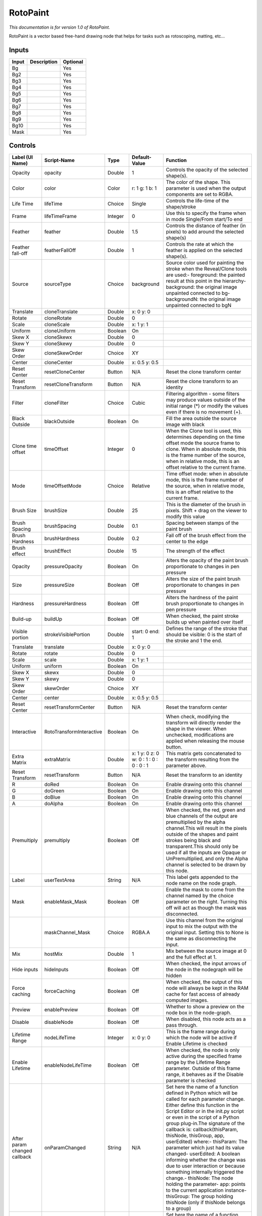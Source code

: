 .. _fr.inria.built-in.RotoPaint:

RotoPaint
=========

*This documentation is for version 1.0 of RotoPaint.*

RotoPaint is a vector based free-hand drawing node that helps for tasks such as rotoscoping, matting, etc...

Inputs
------

+---------+---------------+------------+
| Input   | Description   | Optional   |
+=========+===============+============+
| Bg      |               | Yes        |
+---------+---------------+------------+
| Bg2     |               | Yes        |
+---------+---------------+------------+
| Bg3     |               | Yes        |
+---------+---------------+------------+
| Bg4     |               | Yes        |
+---------+---------------+------------+
| Bg5     |               | Yes        |
+---------+---------------+------------+
| Bg6     |               | Yes        |
+---------+---------------+------------+
| Bg7     |               | Yes        |
+---------+---------------+------------+
| Bg8     |               | Yes        |
+---------+---------------+------------+
| Bg9     |               | Yes        |
+---------+---------------+------------+
| Bg10    |               | Yes        |
+---------+---------------+------------+
| Mask    |               | Yes        |
+---------+---------------+------------+

Controls
--------

+--------------------------------+----------------------------+-----------+-------------------------------------------+-----------------------------------------------------------------------------------------------------------------------------------------------------------------------------------------------------------------------------------------------------------------------------------------------------------------------------------------------------------------------------------------------------------------------------------------------------------------------------------------------------------------------------------------------------------------------------------------------------------------------------------------------------------------------------------------------------------+
| Label (UI Name)                | Script-Name                | Type      | Default-Value                             | Function                                                                                                                                                                                                                                                                                                                                                                                                                                                                                                                                                                                                                                                                                                  |
+================================+============================+===========+===========================================+===========================================================================================================================================================================================================================================================================================================================================================================================================================================================================================================================================================================================================================================================================================================+
| Opacity                        | opacity                    | Double    | 1                                         | Controls the opacity of the selected shape(s).                                                                                                                                                                                                                                                                                                                                                                                                                                                                                                                                                                                                                                                            |
+--------------------------------+----------------------------+-----------+-------------------------------------------+-----------------------------------------------------------------------------------------------------------------------------------------------------------------------------------------------------------------------------------------------------------------------------------------------------------------------------------------------------------------------------------------------------------------------------------------------------------------------------------------------------------------------------------------------------------------------------------------------------------------------------------------------------------------------------------------------------------+
| Color                          | color                      | Color     | r: 1 g: 1 b: 1                            | The color of the shape. This parameter is used when the output components are set to RGBA.                                                                                                                                                                                                                                                                                                                                                                                                                                                                                                                                                                                                                |
+--------------------------------+----------------------------+-----------+-------------------------------------------+-----------------------------------------------------------------------------------------------------------------------------------------------------------------------------------------------------------------------------------------------------------------------------------------------------------------------------------------------------------------------------------------------------------------------------------------------------------------------------------------------------------------------------------------------------------------------------------------------------------------------------------------------------------------------------------------------------------+
| Life Time                      | lifeTime                   | Choice    | Single                                    | Controls the life-time of the shape/stroke                                                                                                                                                                                                                                                                                                                                                                                                                                                                                                                                                                                                                                                                |
+--------------------------------+----------------------------+-----------+-------------------------------------------+-----------------------------------------------------------------------------------------------------------------------------------------------------------------------------------------------------------------------------------------------------------------------------------------------------------------------------------------------------------------------------------------------------------------------------------------------------------------------------------------------------------------------------------------------------------------------------------------------------------------------------------------------------------------------------------------------------------+
| Frame                          | lifeTimeFrame              | Integer   | 0                                         | Use this to specify the frame when in mode Single/From start/To end                                                                                                                                                                                                                                                                                                                                                                                                                                                                                                                                                                                                                                       |
+--------------------------------+----------------------------+-----------+-------------------------------------------+-----------------------------------------------------------------------------------------------------------------------------------------------------------------------------------------------------------------------------------------------------------------------------------------------------------------------------------------------------------------------------------------------------------------------------------------------------------------------------------------------------------------------------------------------------------------------------------------------------------------------------------------------------------------------------------------------------------+
| Feather                        | feather                    | Double    | 1.5                                       | Controls the distance of feather (in pixels) to add around the selected shape(s)                                                                                                                                                                                                                                                                                                                                                                                                                                                                                                                                                                                                                          |
+--------------------------------+----------------------------+-----------+-------------------------------------------+-----------------------------------------------------------------------------------------------------------------------------------------------------------------------------------------------------------------------------------------------------------------------------------------------------------------------------------------------------------------------------------------------------------------------------------------------------------------------------------------------------------------------------------------------------------------------------------------------------------------------------------------------------------------------------------------------------------+
| Feather fall-off               | featherFallOff             | Double    | 1                                         | Controls the rate at which the feather is applied on the selected shape(s).                                                                                                                                                                                                                                                                                                                                                                                                                                                                                                                                                                                                                               |
+--------------------------------+----------------------------+-----------+-------------------------------------------+-----------------------------------------------------------------------------------------------------------------------------------------------------------------------------------------------------------------------------------------------------------------------------------------------------------------------------------------------------------------------------------------------------------------------------------------------------------------------------------------------------------------------------------------------------------------------------------------------------------------------------------------------------------------------------------------------------------+
| Source                         | sourceType                 | Choice    | background                                | Source color used for painting the stroke when the Reveal/Clone tools are used:- foreground: the painted result at this point in the hierarchy- background: the original image unpainted connected to bg- backgroundN: the original image unpainted connected to bgN                                                                                                                                                                                                                                                                                                                                                                                                                                      |
+--------------------------------+----------------------------+-----------+-------------------------------------------+-----------------------------------------------------------------------------------------------------------------------------------------------------------------------------------------------------------------------------------------------------------------------------------------------------------------------------------------------------------------------------------------------------------------------------------------------------------------------------------------------------------------------------------------------------------------------------------------------------------------------------------------------------------------------------------------------------------+
| Translate                      | cloneTranslate             | Double    | x: 0 y: 0                                 |                                                                                                                                                                                                                                                                                                                                                                                                                                                                                                                                                                                                                                                                                                           |
+--------------------------------+----------------------------+-----------+-------------------------------------------+-----------------------------------------------------------------------------------------------------------------------------------------------------------------------------------------------------------------------------------------------------------------------------------------------------------------------------------------------------------------------------------------------------------------------------------------------------------------------------------------------------------------------------------------------------------------------------------------------------------------------------------------------------------------------------------------------------------+
| Rotate                         | cloneRotate                | Double    | 0                                         |                                                                                                                                                                                                                                                                                                                                                                                                                                                                                                                                                                                                                                                                                                           |
+--------------------------------+----------------------------+-----------+-------------------------------------------+-----------------------------------------------------------------------------------------------------------------------------------------------------------------------------------------------------------------------------------------------------------------------------------------------------------------------------------------------------------------------------------------------------------------------------------------------------------------------------------------------------------------------------------------------------------------------------------------------------------------------------------------------------------------------------------------------------------+
| Scale                          | cloneScale                 | Double    | x: 1 y: 1                                 |                                                                                                                                                                                                                                                                                                                                                                                                                                                                                                                                                                                                                                                                                                           |
+--------------------------------+----------------------------+-----------+-------------------------------------------+-----------------------------------------------------------------------------------------------------------------------------------------------------------------------------------------------------------------------------------------------------------------------------------------------------------------------------------------------------------------------------------------------------------------------------------------------------------------------------------------------------------------------------------------------------------------------------------------------------------------------------------------------------------------------------------------------------------+
| Uniform                        | cloneUniform               | Boolean   | On                                        |                                                                                                                                                                                                                                                                                                                                                                                                                                                                                                                                                                                                                                                                                                           |
+--------------------------------+----------------------------+-----------+-------------------------------------------+-----------------------------------------------------------------------------------------------------------------------------------------------------------------------------------------------------------------------------------------------------------------------------------------------------------------------------------------------------------------------------------------------------------------------------------------------------------------------------------------------------------------------------------------------------------------------------------------------------------------------------------------------------------------------------------------------------------+
| Skew X                         | cloneSkewx                 | Double    | 0                                         |                                                                                                                                                                                                                                                                                                                                                                                                                                                                                                                                                                                                                                                                                                           |
+--------------------------------+----------------------------+-----------+-------------------------------------------+-----------------------------------------------------------------------------------------------------------------------------------------------------------------------------------------------------------------------------------------------------------------------------------------------------------------------------------------------------------------------------------------------------------------------------------------------------------------------------------------------------------------------------------------------------------------------------------------------------------------------------------------------------------------------------------------------------------+
| Skew Y                         | cloneSkewy                 | Double    | 0                                         |                                                                                                                                                                                                                                                                                                                                                                                                                                                                                                                                                                                                                                                                                                           |
+--------------------------------+----------------------------+-----------+-------------------------------------------+-----------------------------------------------------------------------------------------------------------------------------------------------------------------------------------------------------------------------------------------------------------------------------------------------------------------------------------------------------------------------------------------------------------------------------------------------------------------------------------------------------------------------------------------------------------------------------------------------------------------------------------------------------------------------------------------------------------+
| Skew Order                     | cloneSkewOrder             | Choice    | XY                                        |                                                                                                                                                                                                                                                                                                                                                                                                                                                                                                                                                                                                                                                                                                           |
+--------------------------------+----------------------------+-----------+-------------------------------------------+-----------------------------------------------------------------------------------------------------------------------------------------------------------------------------------------------------------------------------------------------------------------------------------------------------------------------------------------------------------------------------------------------------------------------------------------------------------------------------------------------------------------------------------------------------------------------------------------------------------------------------------------------------------------------------------------------------------+
| Center                         | cloneCenter                | Double    | x: 0.5 y: 0.5                             |                                                                                                                                                                                                                                                                                                                                                                                                                                                                                                                                                                                                                                                                                                           |
+--------------------------------+----------------------------+-----------+-------------------------------------------+-----------------------------------------------------------------------------------------------------------------------------------------------------------------------------------------------------------------------------------------------------------------------------------------------------------------------------------------------------------------------------------------------------------------------------------------------------------------------------------------------------------------------------------------------------------------------------------------------------------------------------------------------------------------------------------------------------------+
| Reset Center                   | resetCloneCenter           | Button    | N/A                                       | Reset the clone transform center                                                                                                                                                                                                                                                                                                                                                                                                                                                                                                                                                                                                                                                                          |
+--------------------------------+----------------------------+-----------+-------------------------------------------+-----------------------------------------------------------------------------------------------------------------------------------------------------------------------------------------------------------------------------------------------------------------------------------------------------------------------------------------------------------------------------------------------------------------------------------------------------------------------------------------------------------------------------------------------------------------------------------------------------------------------------------------------------------------------------------------------------------+
| Reset Transform                | resetCloneTransform        | Button    | N/A                                       | Reset the clone transform to an identity                                                                                                                                                                                                                                                                                                                                                                                                                                                                                                                                                                                                                                                                  |
+--------------------------------+----------------------------+-----------+-------------------------------------------+-----------------------------------------------------------------------------------------------------------------------------------------------------------------------------------------------------------------------------------------------------------------------------------------------------------------------------------------------------------------------------------------------------------------------------------------------------------------------------------------------------------------------------------------------------------------------------------------------------------------------------------------------------------------------------------------------------------+
| Filter                         | cloneFilter                | Choice    | Cubic                                     | Filtering algorithm - some filters may produce values outside of the initial range (\*) or modify the values even if there is no movement (+).                                                                                                                                                                                                                                                                                                                                                                                                                                                                                                                                                            |
+--------------------------------+----------------------------+-----------+-------------------------------------------+-----------------------------------------------------------------------------------------------------------------------------------------------------------------------------------------------------------------------------------------------------------------------------------------------------------------------------------------------------------------------------------------------------------------------------------------------------------------------------------------------------------------------------------------------------------------------------------------------------------------------------------------------------------------------------------------------------------+
| Black Outside                  | blackOutside               | Boolean   | On                                        | Fill the area outside the source image with black                                                                                                                                                                                                                                                                                                                                                                                                                                                                                                                                                                                                                                                         |
+--------------------------------+----------------------------+-----------+-------------------------------------------+-----------------------------------------------------------------------------------------------------------------------------------------------------------------------------------------------------------------------------------------------------------------------------------------------------------------------------------------------------------------------------------------------------------------------------------------------------------------------------------------------------------------------------------------------------------------------------------------------------------------------------------------------------------------------------------------------------------+
| Clone time offset              | timeOffset                 | Integer   | 0                                         | When the Clone tool is used, this determines depending on the time offset mode the source frame to clone. When in absolute mode, this is the frame number of the source, when in relative mode, this is an offset relative to the current frame.                                                                                                                                                                                                                                                                                                                                                                                                                                                          |
+--------------------------------+----------------------------+-----------+-------------------------------------------+-----------------------------------------------------------------------------------------------------------------------------------------------------------------------------------------------------------------------------------------------------------------------------------------------------------------------------------------------------------------------------------------------------------------------------------------------------------------------------------------------------------------------------------------------------------------------------------------------------------------------------------------------------------------------------------------------------------+
| Mode                           | timeOffsetMode             | Choice    | Relative                                  | Time offset mode: when in absolute mode, this is the frame number of the source, when in relative mode, this is an offset relative to the current frame.                                                                                                                                                                                                                                                                                                                                                                                                                                                                                                                                                  |
+--------------------------------+----------------------------+-----------+-------------------------------------------+-----------------------------------------------------------------------------------------------------------------------------------------------------------------------------------------------------------------------------------------------------------------------------------------------------------------------------------------------------------------------------------------------------------------------------------------------------------------------------------------------------------------------------------------------------------------------------------------------------------------------------------------------------------------------------------------------------------+
| Brush Size                     | brushSize                  | Double    | 25                                        | This is the diameter of the brush in pixels. Shift + drag on the viewer to modify this value                                                                                                                                                                                                                                                                                                                                                                                                                                                                                                                                                                                                              |
+--------------------------------+----------------------------+-----------+-------------------------------------------+-----------------------------------------------------------------------------------------------------------------------------------------------------------------------------------------------------------------------------------------------------------------------------------------------------------------------------------------------------------------------------------------------------------------------------------------------------------------------------------------------------------------------------------------------------------------------------------------------------------------------------------------------------------------------------------------------------------+
| Brush Spacing                  | brushSpacing               | Double    | 0.1                                       | Spacing between stamps of the paint brush                                                                                                                                                                                                                                                                                                                                                                                                                                                                                                                                                                                                                                                                 |
+--------------------------------+----------------------------+-----------+-------------------------------------------+-----------------------------------------------------------------------------------------------------------------------------------------------------------------------------------------------------------------------------------------------------------------------------------------------------------------------------------------------------------------------------------------------------------------------------------------------------------------------------------------------------------------------------------------------------------------------------------------------------------------------------------------------------------------------------------------------------------+
| Brush Hardness                 | brushHardness              | Double    | 0.2                                       | Fall off of the brush effect from the center to the edge                                                                                                                                                                                                                                                                                                                                                                                                                                                                                                                                                                                                                                                  |
+--------------------------------+----------------------------+-----------+-------------------------------------------+-----------------------------------------------------------------------------------------------------------------------------------------------------------------------------------------------------------------------------------------------------------------------------------------------------------------------------------------------------------------------------------------------------------------------------------------------------------------------------------------------------------------------------------------------------------------------------------------------------------------------------------------------------------------------------------------------------------+
| Brush effect                   | brushEffect                | Double    | 15                                        | The strength of the effect                                                                                                                                                                                                                                                                                                                                                                                                                                                                                                                                                                                                                                                                                |
+--------------------------------+----------------------------+-----------+-------------------------------------------+-----------------------------------------------------------------------------------------------------------------------------------------------------------------------------------------------------------------------------------------------------------------------------------------------------------------------------------------------------------------------------------------------------------------------------------------------------------------------------------------------------------------------------------------------------------------------------------------------------------------------------------------------------------------------------------------------------------+
| Opacity                        | pressureOpacity            | Boolean   | On                                        | Alters the opacity of the paint brush proportionate to changes in pen pressure                                                                                                                                                                                                                                                                                                                                                                                                                                                                                                                                                                                                                            |
+--------------------------------+----------------------------+-----------+-------------------------------------------+-----------------------------------------------------------------------------------------------------------------------------------------------------------------------------------------------------------------------------------------------------------------------------------------------------------------------------------------------------------------------------------------------------------------------------------------------------------------------------------------------------------------------------------------------------------------------------------------------------------------------------------------------------------------------------------------------------------+
| Size                           | pressureSize               | Boolean   | Off                                       | Alters the size of the paint brush proportionate to changes in pen pressure                                                                                                                                                                                                                                                                                                                                                                                                                                                                                                                                                                                                                               |
+--------------------------------+----------------------------+-----------+-------------------------------------------+-----------------------------------------------------------------------------------------------------------------------------------------------------------------------------------------------------------------------------------------------------------------------------------------------------------------------------------------------------------------------------------------------------------------------------------------------------------------------------------------------------------------------------------------------------------------------------------------------------------------------------------------------------------------------------------------------------------+
| Hardness                       | pressureHardness           | Boolean   | Off                                       | Alters the hardness of the paint brush proportionate to changes in pen pressure                                                                                                                                                                                                                                                                                                                                                                                                                                                                                                                                                                                                                           |
+--------------------------------+----------------------------+-----------+-------------------------------------------+-----------------------------------------------------------------------------------------------------------------------------------------------------------------------------------------------------------------------------------------------------------------------------------------------------------------------------------------------------------------------------------------------------------------------------------------------------------------------------------------------------------------------------------------------------------------------------------------------------------------------------------------------------------------------------------------------------------+
| Build-up                       | buildUp                    | Boolean   | Off                                       | When checked, the paint stroke builds up when painted over itself                                                                                                                                                                                                                                                                                                                                                                                                                                                                                                                                                                                                                                         |
+--------------------------------+----------------------------+-----------+-------------------------------------------+-----------------------------------------------------------------------------------------------------------------------------------------------------------------------------------------------------------------------------------------------------------------------------------------------------------------------------------------------------------------------------------------------------------------------------------------------------------------------------------------------------------------------------------------------------------------------------------------------------------------------------------------------------------------------------------------------------------+
| Visible portion                | strokeVisiblePortion       | Double    | start: 0 end: 1                           | Defines the range of the stroke that should be visible: 0 is the start of the stroke and 1 the end.                                                                                                                                                                                                                                                                                                                                                                                                                                                                                                                                                                                                       |
+--------------------------------+----------------------------+-----------+-------------------------------------------+-----------------------------------------------------------------------------------------------------------------------------------------------------------------------------------------------------------------------------------------------------------------------------------------------------------------------------------------------------------------------------------------------------------------------------------------------------------------------------------------------------------------------------------------------------------------------------------------------------------------------------------------------------------------------------------------------------------+
| Translate                      | translate                  | Double    | x: 0 y: 0                                 |                                                                                                                                                                                                                                                                                                                                                                                                                                                                                                                                                                                                                                                                                                           |
+--------------------------------+----------------------------+-----------+-------------------------------------------+-----------------------------------------------------------------------------------------------------------------------------------------------------------------------------------------------------------------------------------------------------------------------------------------------------------------------------------------------------------------------------------------------------------------------------------------------------------------------------------------------------------------------------------------------------------------------------------------------------------------------------------------------------------------------------------------------------------+
| Rotate                         | rotate                     | Double    | 0                                         |                                                                                                                                                                                                                                                                                                                                                                                                                                                                                                                                                                                                                                                                                                           |
+--------------------------------+----------------------------+-----------+-------------------------------------------+-----------------------------------------------------------------------------------------------------------------------------------------------------------------------------------------------------------------------------------------------------------------------------------------------------------------------------------------------------------------------------------------------------------------------------------------------------------------------------------------------------------------------------------------------------------------------------------------------------------------------------------------------------------------------------------------------------------+
| Scale                          | scale                      | Double    | x: 1 y: 1                                 |                                                                                                                                                                                                                                                                                                                                                                                                                                                                                                                                                                                                                                                                                                           |
+--------------------------------+----------------------------+-----------+-------------------------------------------+-----------------------------------------------------------------------------------------------------------------------------------------------------------------------------------------------------------------------------------------------------------------------------------------------------------------------------------------------------------------------------------------------------------------------------------------------------------------------------------------------------------------------------------------------------------------------------------------------------------------------------------------------------------------------------------------------------------+
| Uniform                        | uniform                    | Boolean   | On                                        |                                                                                                                                                                                                                                                                                                                                                                                                                                                                                                                                                                                                                                                                                                           |
+--------------------------------+----------------------------+-----------+-------------------------------------------+-----------------------------------------------------------------------------------------------------------------------------------------------------------------------------------------------------------------------------------------------------------------------------------------------------------------------------------------------------------------------------------------------------------------------------------------------------------------------------------------------------------------------------------------------------------------------------------------------------------------------------------------------------------------------------------------------------------+
| Skew X                         | skewx                      | Double    | 0                                         |                                                                                                                                                                                                                                                                                                                                                                                                                                                                                                                                                                                                                                                                                                           |
+--------------------------------+----------------------------+-----------+-------------------------------------------+-----------------------------------------------------------------------------------------------------------------------------------------------------------------------------------------------------------------------------------------------------------------------------------------------------------------------------------------------------------------------------------------------------------------------------------------------------------------------------------------------------------------------------------------------------------------------------------------------------------------------------------------------------------------------------------------------------------+
| Skew Y                         | skewy                      | Double    | 0                                         |                                                                                                                                                                                                                                                                                                                                                                                                                                                                                                                                                                                                                                                                                                           |
+--------------------------------+----------------------------+-----------+-------------------------------------------+-----------------------------------------------------------------------------------------------------------------------------------------------------------------------------------------------------------------------------------------------------------------------------------------------------------------------------------------------------------------------------------------------------------------------------------------------------------------------------------------------------------------------------------------------------------------------------------------------------------------------------------------------------------------------------------------------------------+
| Skew Order                     | skewOrder                  | Choice    | XY                                        |                                                                                                                                                                                                                                                                                                                                                                                                                                                                                                                                                                                                                                                                                                           |
+--------------------------------+----------------------------+-----------+-------------------------------------------+-----------------------------------------------------------------------------------------------------------------------------------------------------------------------------------------------------------------------------------------------------------------------------------------------------------------------------------------------------------------------------------------------------------------------------------------------------------------------------------------------------------------------------------------------------------------------------------------------------------------------------------------------------------------------------------------------------------+
| Center                         | center                     | Double    | x: 0.5 y: 0.5                             |                                                                                                                                                                                                                                                                                                                                                                                                                                                                                                                                                                                                                                                                                                           |
+--------------------------------+----------------------------+-----------+-------------------------------------------+-----------------------------------------------------------------------------------------------------------------------------------------------------------------------------------------------------------------------------------------------------------------------------------------------------------------------------------------------------------------------------------------------------------------------------------------------------------------------------------------------------------------------------------------------------------------------------------------------------------------------------------------------------------------------------------------------------------+
| Reset Center                   | resetTransformCenter       | Button    | N/A                                       | Reset the transform center                                                                                                                                                                                                                                                                                                                                                                                                                                                                                                                                                                                                                                                                                |
+--------------------------------+----------------------------+-----------+-------------------------------------------+-----------------------------------------------------------------------------------------------------------------------------------------------------------------------------------------------------------------------------------------------------------------------------------------------------------------------------------------------------------------------------------------------------------------------------------------------------------------------------------------------------------------------------------------------------------------------------------------------------------------------------------------------------------------------------------------------------------+
| Interactive                    | RotoTransformInteractive   | Boolean   | On                                        | When check, modifying the transform will directly render the shape in the viewer. When unchecked, modifications are applied when releasing the mouse button.                                                                                                                                                                                                                                                                                                                                                                                                                                                                                                                                              |
+--------------------------------+----------------------------+-----------+-------------------------------------------+-----------------------------------------------------------------------------------------------------------------------------------------------------------------------------------------------------------------------------------------------------------------------------------------------------------------------------------------------------------------------------------------------------------------------------------------------------------------------------------------------------------------------------------------------------------------------------------------------------------------------------------------------------------------------------------------------------------+
| Extra Matrix                   | extraMatrix                | Double    | x: 1 y: 0 z: 0 w: 0 : 1 : 0 : 0 : 0 : 1   | This matrix gets concatenated to the transform resulting from the parameter above.                                                                                                                                                                                                                                                                                                                                                                                                                                                                                                                                                                                                                        |
+--------------------------------+----------------------------+-----------+-------------------------------------------+-----------------------------------------------------------------------------------------------------------------------------------------------------------------------------------------------------------------------------------------------------------------------------------------------------------------------------------------------------------------------------------------------------------------------------------------------------------------------------------------------------------------------------------------------------------------------------------------------------------------------------------------------------------------------------------------------------------+
| Reset Transform                | resetTransform             | Button    | N/A                                       | Reset the transform to an identity                                                                                                                                                                                                                                                                                                                                                                                                                                                                                                                                                                                                                                                                        |
+--------------------------------+----------------------------+-----------+-------------------------------------------+-----------------------------------------------------------------------------------------------------------------------------------------------------------------------------------------------------------------------------------------------------------------------------------------------------------------------------------------------------------------------------------------------------------------------------------------------------------------------------------------------------------------------------------------------------------------------------------------------------------------------------------------------------------------------------------------------------------+
| R                              | doRed                      | Boolean   | On                                        | Enable drawing onto this channel                                                                                                                                                                                                                                                                                                                                                                                                                                                                                                                                                                                                                                                                          |
+--------------------------------+----------------------------+-----------+-------------------------------------------+-----------------------------------------------------------------------------------------------------------------------------------------------------------------------------------------------------------------------------------------------------------------------------------------------------------------------------------------------------------------------------------------------------------------------------------------------------------------------------------------------------------------------------------------------------------------------------------------------------------------------------------------------------------------------------------------------------------+
| G                              | doGreen                    | Boolean   | On                                        | Enable drawing onto this channel                                                                                                                                                                                                                                                                                                                                                                                                                                                                                                                                                                                                                                                                          |
+--------------------------------+----------------------------+-----------+-------------------------------------------+-----------------------------------------------------------------------------------------------------------------------------------------------------------------------------------------------------------------------------------------------------------------------------------------------------------------------------------------------------------------------------------------------------------------------------------------------------------------------------------------------------------------------------------------------------------------------------------------------------------------------------------------------------------------------------------------------------------+
| B                              | doBlue                     | Boolean   | On                                        | Enable drawing onto this channel                                                                                                                                                                                                                                                                                                                                                                                                                                                                                                                                                                                                                                                                          |
+--------------------------------+----------------------------+-----------+-------------------------------------------+-----------------------------------------------------------------------------------------------------------------------------------------------------------------------------------------------------------------------------------------------------------------------------------------------------------------------------------------------------------------------------------------------------------------------------------------------------------------------------------------------------------------------------------------------------------------------------------------------------------------------------------------------------------------------------------------------------------+
| A                              | doAlpha                    | Boolean   | On                                        | Enable drawing onto this channel                                                                                                                                                                                                                                                                                                                                                                                                                                                                                                                                                                                                                                                                          |
+--------------------------------+----------------------------+-----------+-------------------------------------------+-----------------------------------------------------------------------------------------------------------------------------------------------------------------------------------------------------------------------------------------------------------------------------------------------------------------------------------------------------------------------------------------------------------------------------------------------------------------------------------------------------------------------------------------------------------------------------------------------------------------------------------------------------------------------------------------------------------+
| Premultiply                    | premultiply                | Boolean   | Off                                       | When checked, the red, green and blue channels of the output are premultiplied by the alpha channel.This will result in the pixels outside of the shapes and paint strokes being black and transparent.This should only be used if all the inputs are Opaque or UnPremultiplied, and only the Alpha channel is selected to be drawn by this node.                                                                                                                                                                                                                                                                                                                                                         |
+--------------------------------+----------------------------+-----------+-------------------------------------------+-----------------------------------------------------------------------------------------------------------------------------------------------------------------------------------------------------------------------------------------------------------------------------------------------------------------------------------------------------------------------------------------------------------------------------------------------------------------------------------------------------------------------------------------------------------------------------------------------------------------------------------------------------------------------------------------------------------+
| Label                          | userTextArea               | String    | N/A                                       | This label gets appended to the node name on the node graph.                                                                                                                                                                                                                                                                                                                                                                                                                                                                                                                                                                                                                                              |
+--------------------------------+----------------------------+-----------+-------------------------------------------+-----------------------------------------------------------------------------------------------------------------------------------------------------------------------------------------------------------------------------------------------------------------------------------------------------------------------------------------------------------------------------------------------------------------------------------------------------------------------------------------------------------------------------------------------------------------------------------------------------------------------------------------------------------------------------------------------------------+
| Mask                           | enableMask\_Mask           | Boolean   | Off                                       | Enable the mask to come from the channel named by the choice parameter on the right. Turning this off will act as though the mask was disconnected.                                                                                                                                                                                                                                                                                                                                                                                                                                                                                                                                                       |
+--------------------------------+----------------------------+-----------+-------------------------------------------+-----------------------------------------------------------------------------------------------------------------------------------------------------------------------------------------------------------------------------------------------------------------------------------------------------------------------------------------------------------------------------------------------------------------------------------------------------------------------------------------------------------------------------------------------------------------------------------------------------------------------------------------------------------------------------------------------------------+
|                                | maskChannel\_Mask          | Choice    | RGBA.A                                    | Use this channel from the original input to mix the output with the original input. Setting this to None is the same as disconnecting the input.                                                                                                                                                                                                                                                                                                                                                                                                                                                                                                                                                          |
+--------------------------------+----------------------------+-----------+-------------------------------------------+-----------------------------------------------------------------------------------------------------------------------------------------------------------------------------------------------------------------------------------------------------------------------------------------------------------------------------------------------------------------------------------------------------------------------------------------------------------------------------------------------------------------------------------------------------------------------------------------------------------------------------------------------------------------------------------------------------------+
| Mix                            | hostMix                    | Double    | 1                                         | Mix between the source image at 0 and the full effect at 1.                                                                                                                                                                                                                                                                                                                                                                                                                                                                                                                                                                                                                                               |
+--------------------------------+----------------------------+-----------+-------------------------------------------+-----------------------------------------------------------------------------------------------------------------------------------------------------------------------------------------------------------------------------------------------------------------------------------------------------------------------------------------------------------------------------------------------------------------------------------------------------------------------------------------------------------------------------------------------------------------------------------------------------------------------------------------------------------------------------------------------------------+
| Hide inputs                    | hideInputs                 | Boolean   | Off                                       | When checked, the input arrows of the node in the nodegraph will be hidden                                                                                                                                                                                                                                                                                                                                                                                                                                                                                                                                                                                                                                |
+--------------------------------+----------------------------+-----------+-------------------------------------------+-----------------------------------------------------------------------------------------------------------------------------------------------------------------------------------------------------------------------------------------------------------------------------------------------------------------------------------------------------------------------------------------------------------------------------------------------------------------------------------------------------------------------------------------------------------------------------------------------------------------------------------------------------------------------------------------------------------+
| Force caching                  | forceCaching               | Boolean   | Off                                       | When checked, the output of this node will always be kept in the RAM cache for fast access of already computed images.                                                                                                                                                                                                                                                                                                                                                                                                                                                                                                                                                                                    |
+--------------------------------+----------------------------+-----------+-------------------------------------------+-----------------------------------------------------------------------------------------------------------------------------------------------------------------------------------------------------------------------------------------------------------------------------------------------------------------------------------------------------------------------------------------------------------------------------------------------------------------------------------------------------------------------------------------------------------------------------------------------------------------------------------------------------------------------------------------------------------+
| Preview                        | enablePreview              | Boolean   | Off                                       | Whether to show a preview on the node box in the node-graph.                                                                                                                                                                                                                                                                                                                                                                                                                                                                                                                                                                                                                                              |
+--------------------------------+----------------------------+-----------+-------------------------------------------+-----------------------------------------------------------------------------------------------------------------------------------------------------------------------------------------------------------------------------------------------------------------------------------------------------------------------------------------------------------------------------------------------------------------------------------------------------------------------------------------------------------------------------------------------------------------------------------------------------------------------------------------------------------------------------------------------------------+
| Disable                        | disableNode                | Boolean   | Off                                       | When disabled, this node acts as a pass through.                                                                                                                                                                                                                                                                                                                                                                                                                                                                                                                                                                                                                                                          |
+--------------------------------+----------------------------+-----------+-------------------------------------------+-----------------------------------------------------------------------------------------------------------------------------------------------------------------------------------------------------------------------------------------------------------------------------------------------------------------------------------------------------------------------------------------------------------------------------------------------------------------------------------------------------------------------------------------------------------------------------------------------------------------------------------------------------------------------------------------------------------+
| Lifetime Range                 | nodeLifeTime               | Integer   | x: 0 y: 0                                 | This is the frame range during which the node will be active if Enable Lifetime is checked                                                                                                                                                                                                                                                                                                                                                                                                                                                                                                                                                                                                                |
+--------------------------------+----------------------------+-----------+-------------------------------------------+-----------------------------------------------------------------------------------------------------------------------------------------------------------------------------------------------------------------------------------------------------------------------------------------------------------------------------------------------------------------------------------------------------------------------------------------------------------------------------------------------------------------------------------------------------------------------------------------------------------------------------------------------------------------------------------------------------------+
| Enable Lifetime                | enableNodeLifeTime         | Boolean   | Off                                       | When checked, the node is only active during the specified frame range by the Lifetime Range parameter. Outside of this frame range, it behaves as if the Disable parameter is checked                                                                                                                                                                                                                                                                                                                                                                                                                                                                                                                    |
+--------------------------------+----------------------------+-----------+-------------------------------------------+-----------------------------------------------------------------------------------------------------------------------------------------------------------------------------------------------------------------------------------------------------------------------------------------------------------------------------------------------------------------------------------------------------------------------------------------------------------------------------------------------------------------------------------------------------------------------------------------------------------------------------------------------------------------------------------------------------------+
| After param changed callback   | onParamChanged             | String    | N/A                                       | Set here the name of a function defined in Python which will be called for each parameter change. Either define this function in the Script Editor or in the init.py script or even in the script of a Python group plug-in.The signature of the callback is: callback(thisParam, thisNode, thisGroup, app, userEdited) where:- thisParam: The parameter which just had its value changed- userEdited: A boolean informing whether the change was due to user interaction or because something internally triggered the change.- thisNode: The node holding the parameter- app: points to the current application instance- thisGroup: The group holding thisNode (only if thisNode belongs to a group)   |
+--------------------------------+----------------------------+-----------+-------------------------------------------+-----------------------------------------------------------------------------------------------------------------------------------------------------------------------------------------------------------------------------------------------------------------------------------------------------------------------------------------------------------------------------------------------------------------------------------------------------------------------------------------------------------------------------------------------------------------------------------------------------------------------------------------------------------------------------------------------------------+
| After input changed callback   | onInputChanged             | String    | N/A                                       | Set here the name of a function defined in Python which will be called after each connection is changed for the inputs of the node. Either define this function in the Script Editor or in the init.py script or even in the script of a Python group plug-in.The signature of the callback is: callback(inputIndex, thisNode, thisGroup, app):- inputIndex: the index of the input which changed, you can query the node connected to the input by calling the getInput(...) function.- thisNode: The node holding the parameter- app: points to the current application instance- thisGroup: The group holding thisNode (only if thisNode belongs to a group)                                           |
+--------------------------------+----------------------------+-----------+-------------------------------------------+-----------------------------------------------------------------------------------------------------------------------------------------------------------------------------------------------------------------------------------------------------------------------------------------------------------------------------------------------------------------------------------------------------------------------------------------------------------------------------------------------------------------------------------------------------------------------------------------------------------------------------------------------------------------------------------------------------------+
|                                | nodeInfos                  | String    | N/A                                       | Input and output informations, press Refresh to update them with current values                                                                                                                                                                                                                                                                                                                                                                                                                                                                                                                                                                                                                           |
+--------------------------------+----------------------------+-----------+-------------------------------------------+-----------------------------------------------------------------------------------------------------------------------------------------------------------------------------------------------------------------------------------------------------------------------------------------------------------------------------------------------------------------------------------------------------------------------------------------------------------------------------------------------------------------------------------------------------------------------------------------------------------------------------------------------------------------------------------------------------------+
| Refresh Info                   | refreshButton              | Button    | N/A                                       |                                                                                                                                                                                                                                                                                                                                                                                                                                                                                                                                                                                                                                                                                                           |
+--------------------------------+----------------------------+-----------+-------------------------------------------+-----------------------------------------------------------------------------------------------------------------------------------------------------------------------------------------------------------------------------------------------------------------------------------------------------------------------------------------------------------------------------------------------------------------------------------------------------------------------------------------------------------------------------------------------------------------------------------------------------------------------------------------------------------------------------------------------------------+
